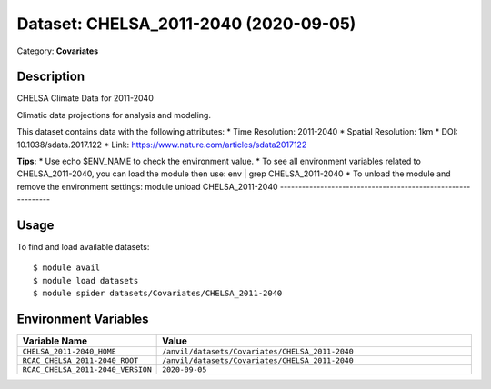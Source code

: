 ======================================
Dataset: CHELSA_2011-2040 (2020-09-05)
======================================

Category: **Covariates**

Description
-----------

CHELSA Climate Data for 2011-2040

Climatic data projections for analysis and modeling.

This dataset contains data with the following attributes:
* Time Resolution: 2011-2040
* Spatial Resolution: 1km
* DOI: 10.1038/sdata.2017.122
* Link: https://www.nature.com/articles/sdata2017122

**Tips:**
* Use echo $ENV_NAME to check the environment value.
* To see all environment variables related to CHELSA_2011-2040, you can load the module then use: env | grep CHELSA_2011-2040
* To unload the module and remove the environment settings: module unload CHELSA_2011-2040
-------------------------------------------------------------

Usage
-----

To find and load available datasets::

    $ module avail
    $ module load datasets
    $ module spider datasets/Covariates/CHELSA_2011-2040

Environment Variables
-------------------

.. list-table::
   :header-rows: 1
   :widths: 25 75

   * - **Variable Name**
     - **Value**
   * - ``CHELSA_2011-2040_HOME``
     - ``/anvil/datasets/Covariates/CHELSA_2011-2040``
   * - ``RCAC_CHELSA_2011-2040_ROOT``
     - ``/anvil/datasets/Covariates/CHELSA_2011-2040``
   * - ``RCAC_CHELSA_2011-2040_VERSION``
     - ``2020-09-05``
